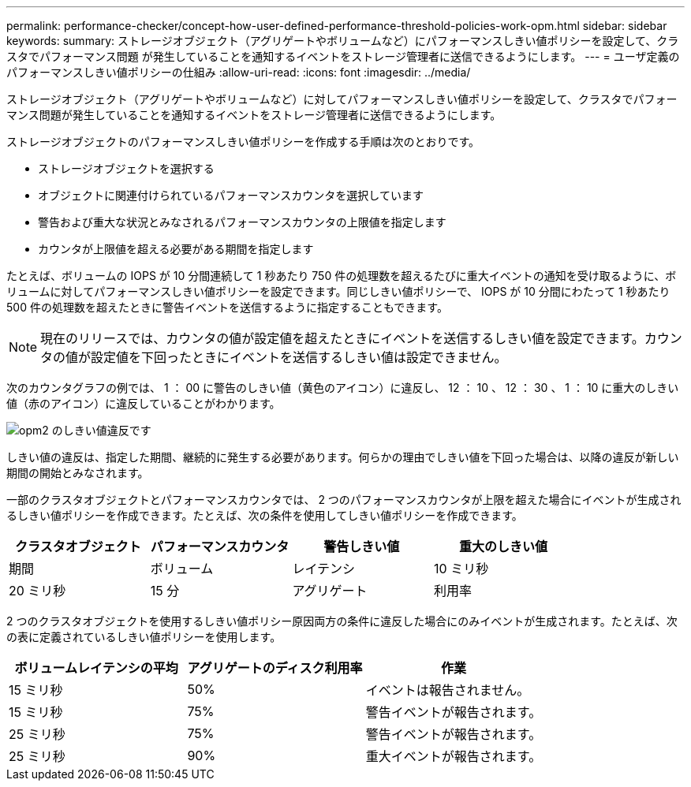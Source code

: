 ---
permalink: performance-checker/concept-how-user-defined-performance-threshold-policies-work-opm.html 
sidebar: sidebar 
keywords:  
summary: ストレージオブジェクト（アグリゲートやボリュームなど）にパフォーマンスしきい値ポリシーを設定して、クラスタでパフォーマンス問題 が発生していることを通知するイベントをストレージ管理者に送信できるようにします。 
---
= ユーザ定義のパフォーマンスしきい値ポリシーの仕組み
:allow-uri-read: 
:icons: font
:imagesdir: ../media/


[role="lead"]
ストレージオブジェクト（アグリゲートやボリュームなど）に対してパフォーマンスしきい値ポリシーを設定して、クラスタでパフォーマンス問題が発生していることを通知するイベントをストレージ管理者に送信できるようにします。

ストレージオブジェクトのパフォーマンスしきい値ポリシーを作成する手順は次のとおりです。

* ストレージオブジェクトを選択する
* オブジェクトに関連付けられているパフォーマンスカウンタを選択しています
* 警告および重大な状況とみなされるパフォーマンスカウンタの上限値を指定します
* カウンタが上限値を超える必要がある期間を指定します


たとえば、ボリュームの IOPS が 10 分間連続して 1 秒あたり 750 件の処理数を超えるたびに重大イベントの通知を受け取るように、ボリュームに対してパフォーマンスしきい値ポリシーを設定できます。同じしきい値ポリシーで、 IOPS が 10 分間にわたって 1 秒あたり 500 件の処理数を超えたときに警告イベントを送信するように指定することもできます。

[NOTE]
====
現在のリリースでは、カウンタの値が設定値を超えたときにイベントを送信するしきい値を設定できます。カウンタの値が設定値を下回ったときにイベントを送信するしきい値は設定できません。

====
次のカウンタグラフの例では、 1 ： 00 に警告のしきい値（黄色のアイコン）に違反し、 12 ： 10 、 12 ： 30 、 1 ： 10 に重大のしきい値（赤のアイコン）に違反していることがわかります。

image::../media/opm2-threshold-breach.gif[opm2 のしきい値違反です]

しきい値の違反は、指定した期間、継続的に発生する必要があります。何らかの理由でしきい値を下回った場合は、以降の違反が新しい期間の開始とみなされます。

一部のクラスタオブジェクトとパフォーマンスカウンタでは、 2 つのパフォーマンスカウンタが上限を超えた場合にイベントが生成されるしきい値ポリシーを作成できます。たとえば、次の条件を使用してしきい値ポリシーを作成できます。

[cols="1a,1a,1a,1a"]
|===
| クラスタオブジェクト | パフォーマンスカウンタ | 警告しきい値 | 重大のしきい値 


 a| 
期間
 a| 
ボリューム
 a| 
レイテンシ
 a| 
10 ミリ秒



 a| 
20 ミリ秒
 a| 
15 分
 a| 
アグリゲート
 a| 
利用率

|===
2 つのクラスタオブジェクトを使用するしきい値ポリシー原因両方の条件に違反した場合にのみイベントが生成されます。たとえば、次の表に定義されているしきい値ポリシーを使用します。

[cols="1a,1a,1a"]
|===
| ボリュームレイテンシの平均 | アグリゲートのディスク利用率 | 作業 


 a| 
15 ミリ秒
 a| 
50%
 a| 
イベントは報告されません。



 a| 
15 ミリ秒
 a| 
75%
 a| 
警告イベントが報告されます。



 a| 
25 ミリ秒
 a| 
75%
 a| 
警告イベントが報告されます。



 a| 
25 ミリ秒
 a| 
90%
 a| 
重大イベントが報告されます。

|===